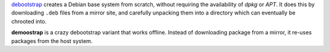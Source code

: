 debootstrap_ creates a Debian base system from scratch,
without requiring the availability of *dpkg* or *APT*.
It does this by downloading ``.deb`` files from a mirror site,
and carefully unpacking them into a directory
which can eventually be chrooted into. 

.. _debootstrap:
   http://packages.debian.org/unstable/deboostrap

**demoostrap** is a crazy debootstrap variant that works offline.
Instead of downloading package from a mirror,
it re-uses packages from the host system.

.. vim:tw=72
